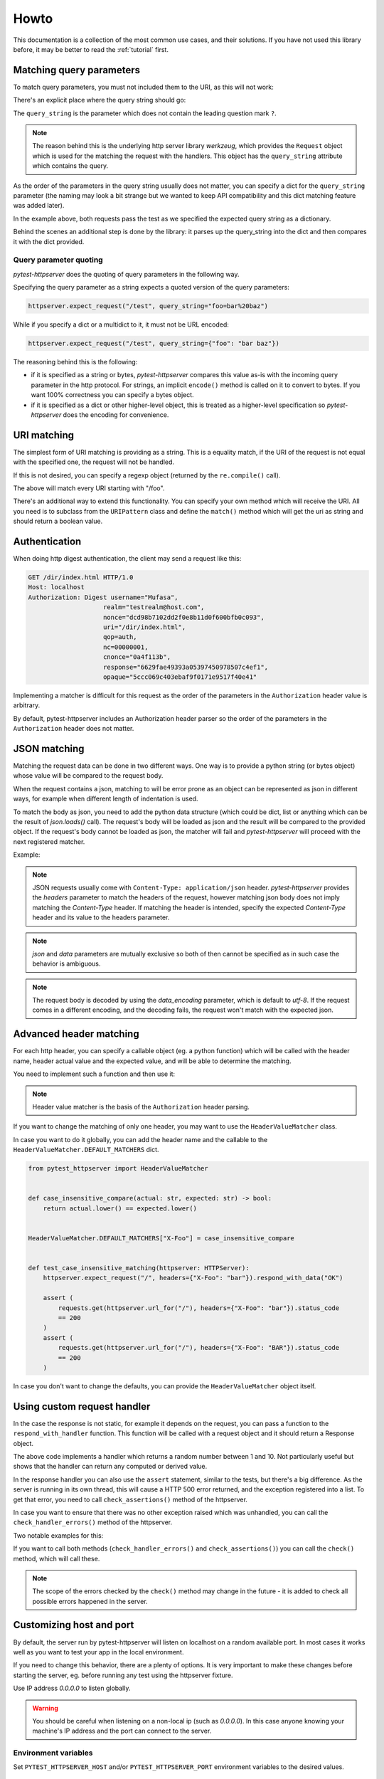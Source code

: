 
.. _howto:

Howto
=====

This documentation is a collection of the most common use cases, and their
solutions. If you have not used this library before, it may be better to read
the :ref:`tutorial` first.


Matching query parameters
-------------------------

To match query parameters, you must not included them to the URI, as this will
not work:

.. literalinclude :: ../tests/examples/test_howto_query_params_never_do_this.py
   :language: python

There's an explicit place where the query string should go:

.. literalinclude :: ../tests/examples/test_howto_query_params_proper_use.py
   :language: python

The ``query_string`` is the parameter which does not contain the leading
question mark ``?``.

.. note::

    The reason behind this is the underlying http server library *werkzeug*,
    which provides the ``Request`` object which is used for the matching the
    request with the handlers. This object has the ``query_string`` attribute
    which contains the query.


As the order of the parameters in the query string usually does not matter, you
can specify a dict for the ``query_string`` parameter (the naming may look a bit
strange but we wanted to keep API compatibility and this dict matching feature
was added later).


.. literalinclude :: ../tests/examples/test_howto_query_params_dict.py
   :language: python

In the example above, both requests pass the test as we specified the expected
query string as a dictionary.

Behind the scenes an additional step is done by the library: it parses up the
query_string into the dict and then compares it with the dict provided.


Query parameter quoting
~~~~~~~~~~~~~~~~~~~~~~~

*pytest-httpserver* does the quoting of query parameters in the following way.

Specifying the query parameter as a string expects a quoted version of the query
parameters:

.. code-block:: python

    httpserver.expect_request("/test", query_string="foo=bar%20baz")

While if you specify a dict or a multidict to it, it must not be URL encoded:

.. code-block:: python

    httpserver.expect_request("/test", query_string={"foo": "bar baz"})


The reasoning behind this is the following:

* if it is specified as a string or bytes, *pytest-httpserver* compares this
  value as-is with the incoming query parameter in the http protocol. For
  strings, an implicit ``encode()`` method is called on it to convert to bytes.
  If you want 100% correctness you can specify a bytes object.

* if it is specified as a dict or other higher-level object, this is treated as
  a higher-level specification so *pytest-httpserver* does the encoding for
  convenience.


URI matching
------------

The simplest form of URI matching is providing as a string. This is a equality
match, if the URI of the request is not equal with the specified one, the
request will not be handled.

If this is not desired, you can specify a regexp object (returned by the
``re.compile()`` call).

.. literalinclude :: ../tests/examples/test_howto_regexp.py
   :language: python

The above will match every URI starting with "/foo".

There's an additional way to extend this functionality. You can specify your own
method which will receive the URI. All you need is to subclass from the
``URIPattern`` class and define the ``match()`` method which will get the uri as
string and should return a boolean value.


.. literalinclude :: ../tests/examples/test_howto_url_matcher.py
   :language: python


Authentication
--------------

When doing http digest authentication, the client may send a request like this:

.. code::

    GET /dir/index.html HTTP/1.0
    Host: localhost
    Authorization: Digest username="Mufasa",
                        realm="testrealm@host.com",
                        nonce="dcd98b7102dd2f0e8b11d0f600bfb0c093",
                        uri="/dir/index.html",
                        qop=auth,
                        nc=00000001,
                        cnonce="0a4f113b",
                        response="6629fae49393a05397450978507c4ef1",
                        opaque="5ccc069c403ebaf9f0171e9517f40e41"


Implementing a matcher is difficult for this request as the order of the
parameters in the ``Authorization`` header value is arbitrary.

By default, pytest-httpserver includes an Authorization header parser so the
order of the parameters in the ``Authorization`` header does not matter.

.. literalinclude :: ../tests/examples/test_howto_authorization_headers.py
   :language: python

JSON matching
-------------

Matching the request data can be done in two different ways. One way is to
provide a python string (or bytes object) whose value will be compared to the
request body.

When the request contains a json, matching to will be error prone as an object
can be represented as json in different ways, for example when different length
of indentation is used.

To match the body as json, you need to add the python data structure (which
could be dict, list or anything which can be the result of `json.loads()` call).
The request's body will be loaded as json and the result will be compared to the
provided object. If the request's body cannot be loaded as json, the matcher
will fail and *pytest-httpserver* will proceed with the next registered matcher.

Example:

.. literalinclude :: ../tests/examples/test_howto_json_matcher.py
   :language: python

.. note::
    JSON requests usually come with ``Content-Type: application/json`` header.
    *pytest-httpserver* provides the *headers* parameter to match the headers of
    the request, however matching json body does not imply matching the
    *Content-Type* header. If matching the header is intended, specify the expected
    *Content-Type* header and its value to the headers parameter.

.. note::
    *json* and *data* parameters are mutually exclusive so both of then cannot
    be specified as in such case the behavior is ambiguous.

.. note::
    The request body is decoded by using the *data_encoding* parameter, which is
    default to *utf-8*. If the request comes in a different encoding, and the
    decoding fails, the request won't match with the expected json.


Advanced header matching
------------------------

For each http header, you can specify a callable object (eg. a python function)
which will be called with the header name, header actual value and the expected
value, and will be able to determine the matching.

You need to implement such a function and then use it:

.. literalinclude :: ../tests/examples/test_howto_case_insensitive_matcher.py
   :language: python

.. note::
    Header value matcher is the basis of the ``Authorization`` header parsing.


If you want to change the matching of only one header, you may want to use the
``HeaderValueMatcher`` class.

In case you want to do it globally, you can add the header name and the callable
to the ``HeaderValueMatcher.DEFAULT_MATCHERS`` dict.


.. code:: python

    from pytest_httpserver import HeaderValueMatcher


    def case_insensitive_compare(actual: str, expected: str) -> bool:
        return actual.lower() == expected.lower()


    HeaderValueMatcher.DEFAULT_MATCHERS["X-Foo"] = case_insensitive_compare


    def test_case_insensitive_matching(httpserver: HTTPServer):
        httpserver.expect_request("/", headers={"X-Foo": "bar"}).respond_with_data("OK")

        assert (
            requests.get(httpserver.url_for("/"), headers={"X-Foo": "bar"}).status_code
            == 200
        )
        assert (
            requests.get(httpserver.url_for("/"), headers={"X-Foo": "BAR"}).status_code
            == 200
        )


In case you don't want to change the defaults, you can provide the
``HeaderValueMatcher`` object itself.

.. literalinclude :: ../tests/examples/test_howto_header_value_matcher.py
   :language: python

Using custom request handler
----------------------------
In the case the response is not static, for example it depends on the request,
you can pass a function to the ``respond_with_handler`` function. This function
will be called with a request object and it should return a Response object.


.. literalinclude :: ../tests/examples/test_howto_custom_handler.py
   :language: python

The above code implements a handler which returns a random number between 1 and
10. Not particularly useful but shows that the handler can return any computed
or derived value.

In the response handler you can also use the ``assert`` statement, similar to
the tests, but there's a big difference. As the server is running in its own
thread, this will cause a HTTP 500 error returned, and the exception registered
into a list. To get that error, you need to call ``check_assertions()`` method
of the httpserver.

In case you want to ensure that there was no other exception raised which was
unhandled, you can call the ``check_handler_errors()`` method of the httpserver.

Two notable examples for this:

.. literalinclude :: ../tests/examples/test_howto_check_handler_errors.py
   :language: python

If you want to call both methods (``check_handler_errors()`` and
``check_assertions()``) you can call the ``check()`` method, which will call
these.

.. literalinclude :: ../tests/examples/test_howto_check.py
   :language: python

.. note::
    The scope of the errors checked by the ``check()`` method may
    change in the future - it is added to check all possible errors happened in
    the server.


Customizing host and port
-------------------------

By default, the server run by pytest-httpserver will listen on localhost on a
random available port. In most cases it works well as you want to test your app
in the local environment.

If you need to change this behavior, there are a plenty of options. It is very
important to make these changes before starting the server, eg. before running
any test using the httpserver fixture.

Use IP address *0.0.0.0* to listen globally.

.. warning::
    You should be careful when listening on a non-local ip (such as *0.0.0.0*). In this
    case anyone knowing your machine's IP address and the port can connect to the
    server.

Environment variables
~~~~~~~~~~~~~~~~~~~~~

Set ``PYTEST_HTTPSERVER_HOST`` and/or ``PYTEST_HTTPSERVER_PORT`` environment
variables to the desired values.


Class attributes
~~~~~~~~~~~~~~~~

Changing ``HTTPServer.DEFAULT_LISTEN_HOST`` and
``HTTPServer.DEFAULT_LISTEN_PORT`` attributes. Make sure that you do this before
running any test requiring the ``httpserver`` fixture. One ideal place for this
is putting it into ``conftest.py``.

Fixture
~~~~~~~

Overriding the ``httpserver_listen_address`` fixture. Similar to the solutions
above, this needs to be done before starting the server (eg. before referencing
the ``httpserver`` fixture).

.. code-block:: python

    import pytest


    @pytest.fixture(scope="session")
    def httpserver_listen_address():
        return ("127.0.0.1", 8000)


Multi-threading support
-----------------------

When your client runs in a thread, everything completes without waiting for the
first response. To overcome this problem, you can wait until all the handlers
have been served or there's some error happened.

This is available only for oneshot and ordered handlers, as
permanent handlers last forever.

To have this feature enabled, use the context object returned by the ``wait()``
method of the ``httpserver`` object.

This method accepts the following parameters:

* raise_assertions: whether raise assertions on unexpected request or timeout or
  not

* stop_on_nohandler: whether stop on unexpected request or not

* timeout: time (in seconds) until time is out

Behind the scenes it synchronizes the state of the server with the main thread.

Last, you need to assert on the ``result`` attribute of the context object.

.. literalinclude :: ../tests/examples/test_howto_wait_success.py
   :language: python

In the above code, all the request.get() calls could be in a different thread,
eg. running in parallel, but the exit condition of the context object is to wait
for the specified conditions.


Emulating connection refused error
----------------------------------

If by any chance, you want to emulate network errors such as *Connection reset
by peer* or *Connection refused*, you can simply do it by connecting to a random
port number where no service is listening:

.. literalinclude :: ../tests/examples/test_howto_timeout_requests.py
   :language: python

However, connecting to the port where the httpserver had been started will still
succeed as the server is running continuously. This is working by design as
starting/stopping the server is costly.

.. code-block:: python

    import pytest
    import requests


    # setting a fixed port for httpserver
    @pytest.fixture(scope="session")
    def httpserver_listen_address():
        return ("127.0.0.1", 8000)


    # this test will pass
    def test_normal_connection(httpserver):
        httpserver.expect_request("/foo").respond_with_data("foo")
        assert requests.get("http://localhost:8000/foo").text == "foo"


    # this tess will FAIL, as httpserver started in test_normal_connection is
    # still running
    def test_connection_refused():
        with pytest.raises(requests.exceptions.ConnectionError):
            # this won't get Connection refused error as the server is still
            # running.
            # it will get HTTP status 500 as the handlers registered in
            # test_normal_connection have been removed
            requests.get("http://localhost:8000/foo")



To solve the issue, the httpserver can be stopped explicitly. It will start
implicitly when the first test starts to use it. So the
``test_connection_refused`` test can be re-written to this:

.. code-block:: python

    def test_connection_refused(httpserver):
        httpserver.stop()  # stop the server explicitly
        with pytest.raises(requests.exceptions.ConnectionError):
            requests.get("http://localhost:8000/foo")


Emulating timeout
-----------------

To emulate timeout, there's one way to register a handler function which will sleep for a
given amount of time.

.. code-block:: python

    import time
    from pytest_httpserver import HTTPServer
    import pytest
    import requests


    def sleeping(request):
        time.sleep(2)  # this should be greater than the client's timeout parameter


    def test_timeout(httpserver: HTTPServer):
        httpserver.expect_request("/baz").respond_with_handler(sleeping)
        with pytest.raises(requests.exceptions.ReadTimeout):
            assert requests.get(httpserver.url_for("/baz"), timeout=1)


There's one drawback though: the test takes 2 seconds to run as it waits the
handler thread to be completed.


Running an HTTPS server
-----------------------

To run an https server, `trustme` can be used to do the heavy lifting:

.. code-block:: python

    @pytest.fixture(scope="session")
    def ca():
        return trustme.CA()


    @pytest.fixture(scope="session")
    def httpserver_ssl_context(ca):
        context = ssl.SSLContext(ssl.PROTOCOL_TLS_SERVER)
        localhost_cert = ca.issue_cert("localhost")
        localhost_cert.configure_cert(context)
        return context


    @pytest.fixture(scope="session")
    def httpclient_ssl_context(ca):
        with ca.cert_pem.tempfile() as ca_temp_path:
            return ssl.create_default_context(cafile=ca_temp_path)


    @pytest.mark.asyncio
    async def test_aiohttp(httpserver, httpclient_ssl_context):
        import aiohttp

        httpserver.expect_request("/").respond_with_data("hello world!")
        connector = aiohttp.TCPConnector(ssl=httpclient_ssl_context)
        async with aiohttp.ClientSession(connector=connector) as session:
            async with session.get(httpserver.url_for("/")) as result:
                assert (await result.text()) == "hello world!"


    def test_requests(httpserver, ca):
        import requests

        httpserver.expect_request("/").respond_with_data("hello world!")
        with ca.cert_pem.tempfile() as ca_temp_path:
            result = requests.get(httpserver.url_for("/"), verify=ca_temp_path)
        assert result.text == "hello world!"


    def test_httpx(httpserver, httpclient_ssl_context):
        import httpx

        httpserver.expect_request("/").respond_with_data("hello world!")
        result = httpx.get(httpserver.url_for("/"), verify=httpclient_ssl_context)
        assert result.text == "hello world!"


Using httpserver on a dual-stack (IPv4 and IPv6) system
-------------------------------------------------------

*pytest-httpserver* can only listen on one address and it also means that
address family is determined by that. As it relies on *Werkzeug*, it passes the
provided host parameter to it and then it is up to *Werkzeug* how the port
binding is done.

*Werkzeug* determines the address family by examining the string provided. If it
contains a colon (``:``) then it will be an IPv6 (``AF_INET6``) socket, otherwise, it
will be an IPv4 (``AF_INET``) socket. The default string in *pytest-httpserver* is
``localhost`` so by default, the httpserver listens on IPv4. If you want it to
listen on IPv6 address, provide an IPv6 address (``::1`` for example) to it.

It should be noted that dual-stack systems are still working with
*pytest-httpserver* because the clients obtain the possible addresses for the a
given name by calling ``getaddrinfo()`` or similar function which returns the
addresses together with address families, and the client iterates over this
list. In the case when *pytest-httpserver* is listening on ``127.0.0.1``, and
the client uses ``localhost`` name in the url, it will try ``::1`` first, and
then it will move on to ``127.0.0.1``, which will succeed, or vica-versa, where
``127.0.0.1`` will be successful first.

If you want to test a connection error case in your test (such as TLS error),
the client can fail in a strange way as we seen in `this issue
<https://github.com/csernazs/pytest-httpserver/issues/61>`_. In such case,
client tries with ``127.0.0.1`` first, then reaches a TLS error (which is normal
as the test case is about testing for the TLS issue), then it moves on to
``::1``, then it fails with ``Connection reset``. In such case fixing the bind
address to ``127.0.0.1`` (and thereby fixing the host part of the URL returned
by the `url_for` call) solves the issue as the client will receive the address
(``127.0.0.1``) instead of the name (``localhost``) so it won't move on to the
IPv6 address.

Running httpserver in blocking mode
-----------------------------------

In this mode, the code which is being tested (the client) is executed in a
background thread, while the server events are synchronized to the main thread,
so it looks like it is running in the main thread. This allows to catch the
assertions occured on the server side synchronously, and assertions are raised
to the main thread. You need to call `check_assertions` at the end for only the
unexpected requests.

This is an experimental feature so *pytest-httpserver* has no fixture for it
yet. If you find this feature useful any you have ideas or suggestions related
to this, feel free to open an issue.

Example:

.. literalinclude :: ../tests/examples/test_example_blocking_httpserver.py
   :language: python


Querying the log
----------------

*pytest-httpserver* keeps a log of request-response pairs in a python list. This
log can be accessed by the ``log`` attibute of the httpserver instance, but
there are methods made specifically to query the log.

Each of the log querying methods accepts a
:py:class:`pytest_httpserver.RequestMatcher` object which uses the same matching
logic which is used by the server itself. Its parameters are the same to the
parameters specified for the server's `except_request` (and the similar) methods.

The methods for querying:

* :py:meth:`pytest_httpserver.HTTPServer.get_matching_requests_count` returns
  how many requests are matching in the log as an int

* :py:meth:`pytest_httpserver.HTTPServer.assert_request_made` asserts the given
  amount of requests are matching in the log. By default it checks for one (1)
  request but other value can be specified. For example, 0 can be specified to
  check for requests not made.

* :py:meth:`pytest_httpserver.HTTPServer.iter_matching_requests` is a generator
  yielding Request-Response tuples of the matching entries in the log. This
  offers greater flexibility (compared to the other methods)

Example:

.. literalinclude :: ../tests/examples/test_howto_log_querying.py
   :language: python


Serving requests in parallel
----------------------------

*pytest-httpserver*  serves the request in a single-threaded, blocking way. That
means that if multiple requests are made to it, those will be served one by one.

There can be cases where parallel processing is required, for those cases
*pytest-httpserver* allows running a server which start one thread per request
handler, so the requests are served in parallel way (depending on Global
Interpreter Lock this is not truly parallel, but from the I/O point of view it
is).

To set this up, you have two possibilities.


Overriding httpserver fixture
~~~~~~~~~~~~~~~~~~~~~~~~~~~~~

One is to customize how the HTTPServer object is created. This is possible by
defining the following fixture:

.. code:: python

    @pytest.fixture(scope="session")
    def make_httpserver() -> Iterable[HTTPServer]:
        server = HTTPServer(threaded=True)  # set threaded=True to enable thread support
        server.start()
        yield server
        server.clear()
        if server.is_running():
            server.stop()


This will override the ``httpserver`` fixture in your tests.

Creating a different httpserver fixture
~~~~~~~~~~~~~~~~~~~~~~~~~~~~~~~~~~~~~~~

This way, you can create a different httpserver fixture and you can use it
besides the main one.

.. code:: python

    @pytest.fixture()
    def threaded() -> Iterable[HTTPServer]:
        server = HTTPServer(threaded=True)
        server.start()
        yield server
        server.clear()
        if server.is_running():
            server.stop()


    def test_threaded(threaded: HTTPServer): ...


This will start and stop the server for each tests, which causes about 0.5
seconds waiting when the server is stopped. It won't override the ``httpserver``
fixture so you can keep the original single-threaded behavior.

.. warning::
    Handler threads which are still running when the test is finished, will be
    left behind and won't be join()ed between the tests. If you want to ensure
    that all threads are properly cleaned up and you want to wait for them,
    consider using the second option (:ref:`Creating a different httpserver fixture`)
    described above.


Adding side effects
-------------------

Sometimes there's a need to add side effects to the handling of the requests.
Such side effect could be adding some amount of delay to the serving or adding
some garbage to response data.

While these can be achieved by using
:py:meth:`pytest_httpserver.RequestHandler.respond_with_handler` where you can
implement your own function to serve the request, *pytest-httpserver* provides a
hooks API where you can add side effects to request handlers such as
:py:meth:`pytest_httpserver.RequestHandler.respond_with_json` and others.
This allows to use the existing API of registering handlers.

Example:

.. literalinclude :: ../tests/examples/test_howto_hooks.py
    :language: python

:py:mod:`pytest_httpserver.hooks` module provides some pre-defined hooks to
use.

You can implement your own hook as well. The requirement is to have a callable
object (a function) ``Callable[[Request, Response], Response]``. In details:

* Parameter :py:class:`werkzeug.Request` which represents the request
  sent by the client.

* Parameter :py:class:`werkzeug.Response` which represents the response
  made by the handler.

* Returns a :py:class:`werkzeug.Response` object which represents the
  response will be returned to the client.


Example:

.. literalinclude :: ../tests/examples/test_howto_custom_hooks.py
    :language: python

``with_post_hook`` can be called multiple times, in this case *pytest-httpserver*
will register the hooks, and hooks will be called sequentially, one by one. Each
hook will receive the response what the previous hook returned, and the last
hook called will return the final response which will be sent back to the client.
